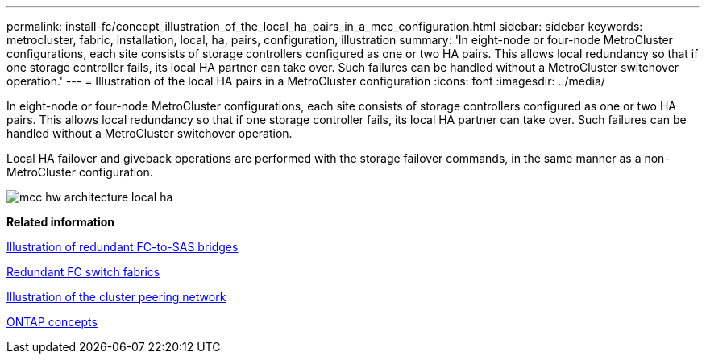 ---
permalink: install-fc/concept_illustration_of_the_local_ha_pairs_in_a_mcc_configuration.html
sidebar: sidebar
keywords: metrocluster, fabric, installation, local, ha, pairs, configuration, illustration
summary: 'In eight-node or four-node MetroCluster configurations, each site consists of storage controllers configured as one or two HA pairs. This allows local redundancy so that if one storage controller fails, its local HA partner can take over. Such failures can be handled without a MetroCluster switchover operation.'
---
= Illustration of the local HA pairs in a MetroCluster configuration
:icons: font
:imagesdir: ../media/

[.lead]
In eight-node or four-node MetroCluster configurations, each site consists of storage controllers configured as one or two HA pairs. This allows local redundancy so that if one storage controller fails, its local HA partner can take over. Such failures can be handled without a MetroCluster switchover operation.

Local HA failover and giveback operations are performed with the storage failover commands, in the same manner as a non-MetroCluster configuration.

image::../media/mcc_hw_architecture_local_ha.gif[]

*Related information*

xref:concept_illustration_of_redundant_fc_to_sas_bridges.adoc[Illustration of redundant FC-to-SAS bridges]

xref:concept_redundant_fc_switch_fabrics.adoc[Redundant FC switch fabrics]

xref:concept_cluster_peering_network_mcc.adoc[Illustration of the cluster peering network]

https://docs.netapp.com/ontap-9/topic/com.netapp.doc.dot-cm-concepts/home.html[ONTAP concepts]
